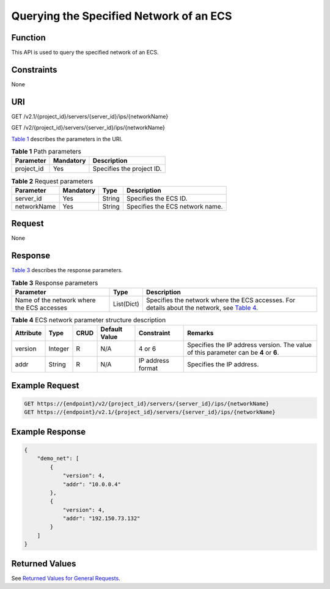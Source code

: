 Querying the Specified Network of an ECS
========================================

Function
--------

This API is used to query the specified network of an ECS.

Constraints
-----------

None

URI
---

GET /v2.1/{project_id}/servers/{server_id}/ips/{networkName}

GET /v2/{project_id}/servers/{server_id}/ips/{networkName}

`Table 1 <#enustopic0031169059table60562285165259>`__ describes the parameters in the URI. 

.. _ENUSTOPIC0031169059table60562285165259:

.. table:: **Table 1** Path parameters

   ========== ========= =========================
   Parameter  Mandatory Description
   ========== ========= =========================
   project_id Yes       Specifies the project ID.
   ========== ========= =========================



.. _ENUSTOPIC0031169059table1051945864112:

.. table:: **Table 2** Request parameters

   =========== ========= ====== ===============================
   Parameter   Mandatory Type   Description
   =========== ========= ====== ===============================
   server_id   Yes       String Specifies the ECS ID.
   networkName Yes       String Specifies the ECS network name.
   =========== ========= ====== ===============================

Request
-------

None

Response
--------

`Table 3 <#enustopic0031169059table56891490143956>`__ describes the response parameters.



.. _ENUSTOPIC0031169059table56891490143956:

.. table:: **Table 3** Response parameters

   +--------------------------------------------+------------+-----------------------------------------------------------------------------------------------------------------------------------------+
   | Parameter                                  | Type       | Description                                                                                                                             |
   +============================================+============+=========================================================================================================================================+
   | Name of the network where the ECS accesses | List(Dict) | Specifies the network where the ECS accesses. For details about the network, see `Table 4 <#enustopic0031169059table22651992144025>`__. |
   +--------------------------------------------+------------+-----------------------------------------------------------------------------------------------------------------------------------------+



.. _ENUSTOPIC0031169059table22651992144025:

.. table:: **Table 4** ECS network parameter structure description

   +-----------+---------+------+---------------+-------------------+--------------------------------------------------------------------------------------+
   | Attribute | Type    | CRUD | Default Value | Constraint        | Remarks                                                                              |
   +===========+=========+======+===============+===================+======================================================================================+
   | version   | Integer | R    | N/A           | 4 or 6            | Specifies the IP address version. The value of this parameter can be **4** or **6**. |
   +-----------+---------+------+---------------+-------------------+--------------------------------------------------------------------------------------+
   | addr      | String  | R    | N/A           | IP address format | Specifies the IP address.                                                            |
   +-----------+---------+------+---------------+-------------------+--------------------------------------------------------------------------------------+

Example Request
---------------

.. code-block::

   GET https://{endpoint}/v2/{project_id}/servers/{server_id}/ips/{networkName}
   GET https://{endpoint}/v2.1/{project_id}/servers/{server_id}/ips/{networkName}

Example Response
----------------

.. code-block::

   {
       "demo_net": [
           {
               "version": 4,
               "addr": "10.0.0.4"
           },
           {
               "version": 4,
               "addr": "192.150.73.132"
           }
       ]
   }

Returned Values
---------------

See `Returned Values for General Requests <../../common_parameters/returned_values_for_general_requests.html>`__.


